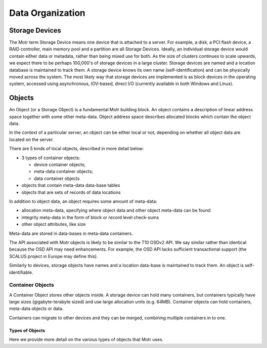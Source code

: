 =================
Data Organization
=================

***************
Storage Devices
***************

The Motr term Storage Device means one device that is attached to a server. For example, a disk, a PCI flash device, a RAID controller, main memory pool and a partition are all Storage Devices. Ideally, an individual storage device would contain either data or metadata, rather than being mixed use for both. As the size of clusters continues to scale upwards, we expect there to be perhaps 100,000's of storage devices in a large cluster. Storage devices are named and a location database is maintained to track them. A storage device knows its own name (self-identification) and can be physically moved across the system. The most likely way that storage devices are implemented is as block devices in the operating system, accessed using asynchronous, IOV-based, direct I/O (currently available in both Windows and Linux). 
    
*********
Objects
*********

An Object (or a Storage Object) is a fundamental Motr building block. An object contains a description of linear address space together with some other meta-data. Object address space describes allocated blocks which contain the object data.

In the context of a particular server, an object can be either local or not, depending on whether all object data are located on the server.

There are 5 kinds of local objects, described in more detail below:

- 3 types of container objects:

  - device container objects;

  - meta-data container objects;

  - data container objects

- objects that contain meta-data data-base tables

- objects that are sets of records of data locations

In addition to object data, an object requires some amount of meta-data:

- allocation meta-data, specifying where object data and other object meta-data can be found

- integrity meta-data in the form of block or record level check-sums

- other object attributes, like size

Meta-data are stored in data-bases in meta-data containers.

The API associated with Motr objects is likely to be similar to the T10 OSDv2 API. We say similar rather than identical because the OSD API may need enhancements. For example, the OSD API lacks sufficient transactional support (the SCALUS project in Europe may define this).

Similarly to devices, storage objects have names and a location data-base is maintained to track them. An object is self-identifiable.

Container Objects
==================

A Container Object stores other objects inside. A storage device can hold many containers, but containers typically have large sizes (gigabyte-terabyte sized) and use large allocation units (e.g. 64MB). Container objects can hold containers, meta-data objects or data.

Containers can migrate to other devices and they can be merged, combining multiple containers in to one.

Types of Objects
------------------

Here we provide more detail on the various types of objects that Motr uses.
